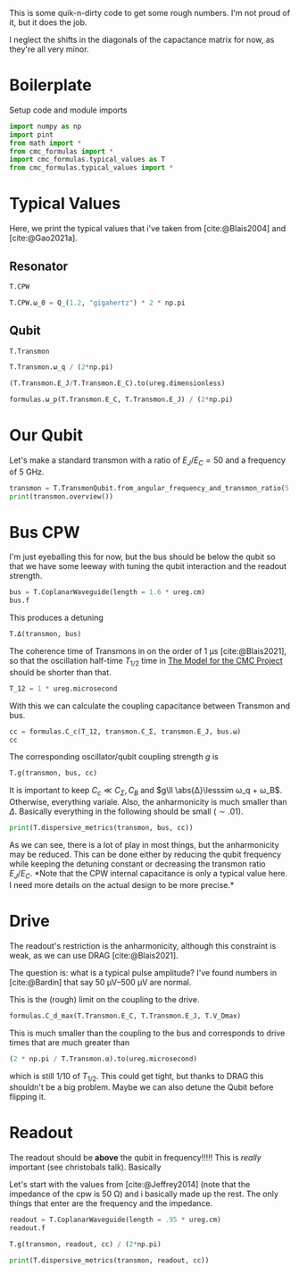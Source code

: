 #+PROPERTY: header-args :session basic_estimates :kernel python :pandoc no :async yes :noweb yes

This is some quik-n-dirty code to get some rough numbers.
I'm not proud of it, but it does the job.

I neglect the shifts in the diagonals of the capactance matrix for
now, as they're all very minor.

* Boilerplate
Setup code and module imports
#+begin_src jupyter-python
  import numpy as np
  import pint
  from math import *
  from cmc_formulas import *
  import cmc_formulas.typical_values as T
  from cmc_formulas.typical_values import *
#+end_src

#+RESULTS:


* Typical Values
Here, we print the typical values that i've taken from
[cite:@Blais2004] and [cite:@Gao2021a].

** Resonator
#+begin_src jupyter-python
  T.CPW
#+end_src

#+RESULTS:
: namespace(Z_r=50 <Unit('ohm')>,
:           v_0=130000000.0 <Unit('meter / second')>,
:           d=1 <Unit('centimeter')>,
:           l=153846.15384615381 <Unit('femtofarad / meter')>,
:           c=384.6153846153846 <Unit('nanohenry / meter')>,
:           C_r=1538.461538461538 <Unit('femtofarad')>,
:           L_r=3.846153846153846 <Unit('nanohenry')>,
:           ω_0=7.5398223686155035 <Unit('gigahertz')>)

#+begin_src jupyter-python
  T.CPW.ω_0 = Q_(1.2, "gigahertz") * 2 * np.pi
#+end_src

#+RESULTS:

** Qubit
#+begin_src jupyter-python
  T.Transmon
#+end_src

#+RESULTS:
: namespace(E_C=200 <Unit('dirac_constant * megahertz * pi')>,
:           E_J=10000 <Unit('dirac_constant * megahertz * pi')>,
:           C_Σ=193.70229324659127 <Unit('femtofarad')>,
:           ω_q=11.938052083641214 <Unit('gigahertz')>,
:           α=0.6283185307179586 <Unit('gigahertz')>)


#+begin_src jupyter-python
  T.Transmon.ω_q / (2*np.pi)
#+end_src

#+RESULTS:
:RESULTS:
1.9 gigahertz
:END:

#+begin_src jupyter-python
(T.Transmon.E_J/T.Transmon.E_C).to(ureg.dimensionless)
#+end_src

#+RESULTS:
:RESULTS:
50.0 dimensionless
:END:


#+begin_src jupyter-python
  formulas.ω_p(T.Transmon.E_C, T.Transmon.E_J) / (2*np.pi)
#+end_src

#+RESULTS:
:RESULTS:
2.0 gigahertz
:END:



* Our Qubit
Let's make a standard transmon with a ratio of \(E_J/E_C= 50\) and a
frequency of \(\SI{5}{\giga\hertz}\).
#+begin_src jupyter-python
  transmon = T.TransmonQubit.from_angular_frequency_and_transmon_ratio(5 * ureg.gigahertz * 2 * np.pi, 50)
  print(transmon.overview())
#+end_src

#+RESULTS:
: ω:      31.41592653589793 gigahertz
: ω/2π:   5.0 gigahertz
: E_J:    82.67349088394192 dirac_constant * gigahertz
: E_C:    1.6534698176788385 dirac_constant * gigahertz
: f_J:    13.157894736842106 gigahertz * planck_constant
: f_C:    0.2631578947368421 gigahertz * planck_constant
: ratio:  50.0 dimensionless


* Bus CPW
I'm just eyeballing this for now, but the bus should be below the
qubit so that we have some leeway with tuning the qubit interaction
and the readout strength.

#+begin_src jupyter-python
  bus = T.CoplanarWaveguide(length = 1.6 * ureg.cm)
  bus.f
#+end_src

#+RESULTS:
:RESULTS:
4.0625 gigahertz
:END:

This produces a detuning
#+begin_src jupyter-python
  T.Δ(transmon, bus)
#+end_src

#+RESULTS:
:RESULTS:
5.890486225480863 gigahertz
:END:

The coherence time of Transmons in on the order of
\(\SI{1}{\micro\second}\) [cite:@Blais2021], so that the oscillation
half-time \(T_{1/2}\) time in [[id:694996d4-b387-4591-830f-6181fedc81a8][The Model for the CMC Project]] should be
shorter than that.

#+begin_src jupyter-python :results none
  T_12 = 1 * ureg.microsecond
#+end_src

With this we can calculate the coupling capacitance between Transmon
and bus.

#+begin_src jupyter-python
  cc = formulas.C_c(T_12, transmon.C_Σ, transmon.E_J, bus.ω)
  cc
#+end_src

#+RESULTS:
:RESULTS:
1.124445239154514 femtofarad
:END:

The corresponding oscillator/qubit coupling strength \(g\) is
#+begin_src jupyter-python
  T.g(transmon, bus, cc)
#+end_src

#+RESULTS:
:RESULTS:
0.09619123726213973 gigahertz
:END:


It is important to keep \(C_c\ll C_Σ,C_B\) and \(g\ll \abs{Δ}\lesssim ω_q +
ω_B\). Otherwise, everything variale.
Also, the anharmonicity is much smaller than \(Δ\). Basically
everything in the following should be small (\(\sim .01\)).

#+begin_src jupyter-python
print(T.dispersive_metrics(transmon, bus, cc))
#+end_src

#+RESULTS:
: {'Anharmonicity, α/Δ': 0.28070175438596484, 'Coupling Strength, g/Δ': 0.016329931618554505, 'RWA counter-rotating': 0.10344827586206899, 'Coupling/Transmon Cap': 0.015276362345698466, 'Coupling/CPW Cap': 0.00045680587840652136}


As we can see, there is a lot of play in most things, but the
anharmonicity may be reduced. This can be done either by reducing the
qubit frequency while keeping the detuning constant or decreasing the
transmon ratio \(E_J/E_C\). *Note that the CPW internal capacitance is
only a typical value here. I need more details on the actual design to
be more precise.*


* Drive
The readout's restriction is the anharmonicity, although this
constraint is weak, as we can use DRAG [cite:@Blais2021].

The question is: what is a typical pulse amplitude?
I've found numbers in [cite:@Bardin] that say \(\SIrange{50}{500}{\micro\volt}\)
are normal.

This is the (rough) limit on the coupling to the drive.
#+begin_src jupyter-python
  formulas.C_d_max(T.Transmon.E_C, T.Transmon.E_J, T.V_Dmax)
#+end_src

#+RESULTS:
:RESULTS:
0.35825758655858 femtofarad
:END:

This is much smaller than the coupling to the bus and corresponds to
drive times that are much greater than
#+begin_src jupyter-python
  (2 * np.pi / T.Transmon.α).to(ureg.microsecond)
#+end_src

#+RESULTS:
:RESULTS:
0.01 microsecond
:END:

which is still \(1/10\) of \(T_{1/2}\). This could get tight, but
thanks to DRAG this shouldn't be a big problem. Maybe we can also
detune the Qubit before flipping it.



* Readout
The readout should be *above* the qubit in frequency!!!!! This is /really/
important (see christobals talk). Basically

Let's start with the values from [cite:@Jeffrey2014] (note that the
impedance of the cpw is \(\SI{50}{\ohm}\)) and i basically made up the
rest. The only things that enter are the frequency and the impedance.

#+begin_src jupyter-python
  readout = T.CoplanarWaveguide(length = .95 * ureg.cm)
  readout.f
#+end_src

#+RESULTS:
:RESULTS:
6.842105263157895 gigahertz
:END:

#+begin_src jupyter-python
  T.g(transmon, readout, cc) / (2*np.pi)
#+end_src

#+RESULTS:
:RESULTS:
0.02038412287477586 gigahertz
:END:

#+begin_src jupyter-python
print(T.dispersive_metrics(transmon, readout, cc))
#+end_src

#+RESULTS:
: {'Anharmonicity, α/Δ': 0.14285714285714285, 'Coupling Strength, g/Δ': 0.011065666703449752, 'RWA counter-rotating': 0.15555555555555556, 'Coupling/Transmon Cap': 0.012077024843609918, 'Coupling/CPW Cap': 0.0006082303260288571}
